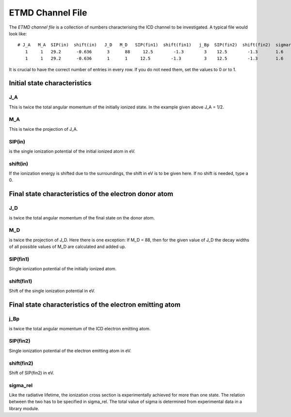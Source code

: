 


ETMD Channel File
================

The *ETMD channel file* is a collection of numbers characterising the
ICD channel to be investigated. A typical file would look like::

  # J_A   M_A  SIP(in)  shift(in)   J_D   M_D   SIP(fin1)  shift(fin1)   j_Bp  SIP(fin2)  shift(fin2)  sigmarel
     1     1   29.2      -0.636      3      88     12.5        -1.3        3    12.5        -1.3       1.6
     1     1   29.2      -0.636      1      1     12.5        -1.3         3    12.5        -1.3       1.6


It is crucial to have the correct number of entries in every row.
If you do not need them, set the values to 0 or to 1.



Initial state characteristics
-----------------------------

J_A
~~~
This is twice the total angular momentum of the initially ionized state.
In the example given above J_A = 1/2.

M_A
~~~
This is twice the projection of J_A.

SIP(in)
~~~~~~~
is the single ionization potential of the initial ionized atom in eV.

shift(in)
~~~~~~~~~
If the ionization energy is shifted due to the surroundings, the shift in eV is
to be given here. If no shift is needed, type a 0.


Final state characteristics of the electron donor atom
---------------------------------------------------------

J_D
~~~~
is twice the total angular momentum of the final state on the donor
atom.

M_D
~~~~
is twice the projection of J_D. Here there is one exception: If M_D = 88,
then for the given value of J_D the decay widths of all possible values of
M_D are calculated and added up.

SIP(fin1)
~~~~~~~~~
Single ionization potential of the initially ionized atom.

shift(fin1)
~~~~~~~~~~~
Shift of the single ionization potential in eV.



Final state characteristics of the electron emitting atom
---------------------------------------------------------

j_Bp
~~~~
is twice the total angular momentum of the ICD electron emitting atom.

SIP(fin2)
~~~~~~~~~
Single ionization potential of the electron emitting atom in eV.

shift(fin2)
~~~~~~~~~~~
Shift of SIP(fin2) in eV.

sigma_rel
~~~~~~~~~
Like the radiative lifetime, the ionization cross section is experimentally
achieved for more than one state. The relation between the two has to be
specified in sigma_rel. The total value of sigma is determined from experimental
data in a library module.
